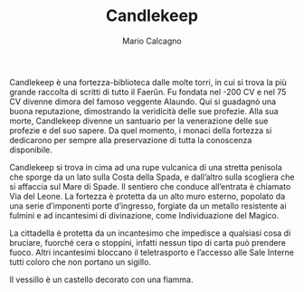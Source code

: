 #+TITLE: Candlekeep
#+AUTHOR: Mario Calcagno

Candlekeep è una fortezza-biblioteca dalle molte torri, in cui si
trova la più grande raccolta di scritti di tutto il Faerûn. Fu fondata
nel -200 CV e nel 75 CV divenne dimora del famoso veggente
Alaundo. Qui si guadagnò una buona reputazione, dimostrando la
veridicità delle sue profezie. Alla sua morte, Candlekeep divenne un
santuario per la venerazione delle sue profezie e del suo sapere. Da
quel momento, i monaci della fortezza si dedicarono per sempre alla
preservazione di tutta la conoscenza disponibile.

Candlekeep si trova in cima ad una rupe vulcanica di una stretta
penisola che sporge da un lato sulla Costa della Spada, e dall’altro
sulla scogliera che si affaccia sul Mare di Spade. Il sentiero che
conduce all’entrata è chiamato Via del Leone. La fortezza è protetta
da un alto muro esterno, popolato da una serie d’imponenti porte
d’ingresso, forgiate da un metallo resistente ai fulmini e ad
incantesimi di divinazione, come Individuazione del Magico.

La cittadella è protetta da un incantesimo che impedisce a qualsiasi
cosa di bruciare, fuorché cera o stoppini, infatti nessun tipo di
carta può prendere fuoco. Altri incantesimi bloccano il teletrasporto
e l’accesso alle Sale Interne tutti coloro che non portano un sigillo.

Il vessillo è un castello decorato con una fiamma.
